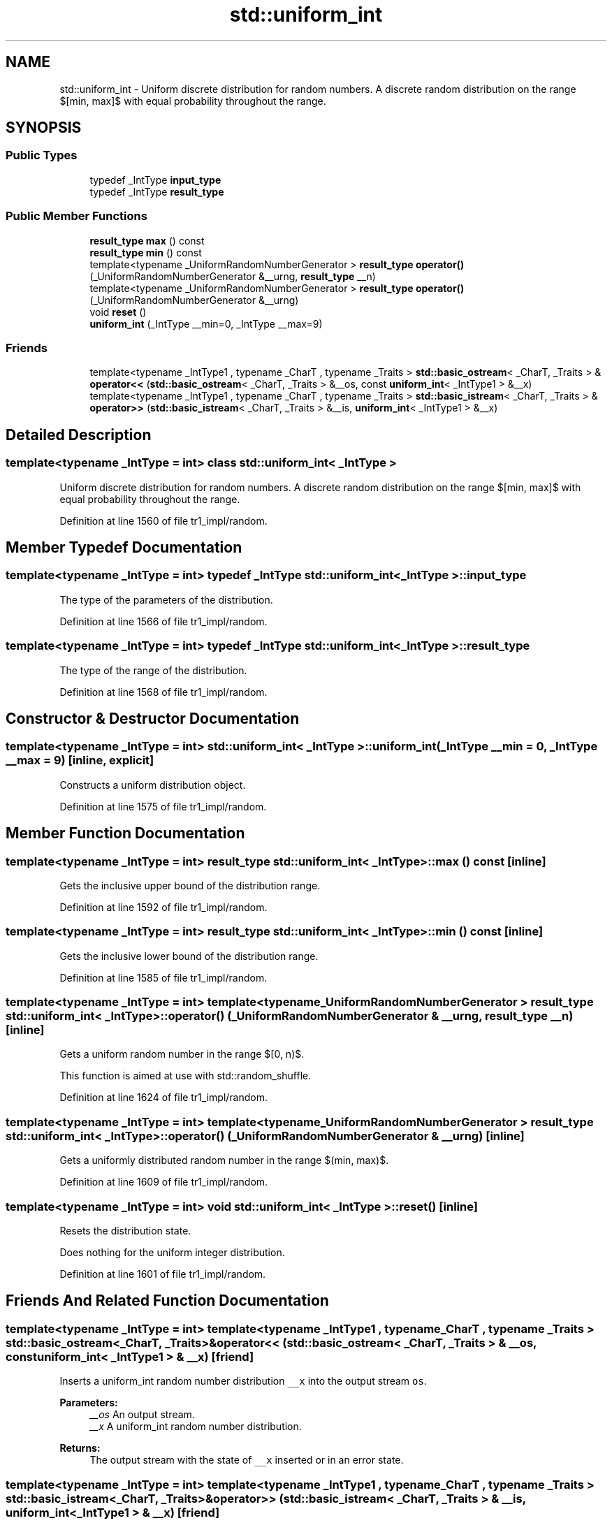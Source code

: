 .TH "std::uniform_int" 3 "21 Apr 2009" "libstdc++" \" -*- nroff -*-
.ad l
.nh
.SH NAME
std::uniform_int \- Uniform discrete distribution for random numbers. A discrete random distribution on the range $[min, max]$ with equal probability throughout the range.  

.PP
.SH SYNOPSIS
.br
.PP
.SS "Public Types"

.in +1c
.ti -1c
.RI "typedef _IntType \fBinput_type\fP"
.br
.ti -1c
.RI "typedef _IntType \fBresult_type\fP"
.br
.in -1c
.SS "Public Member Functions"

.in +1c
.ti -1c
.RI "\fBresult_type\fP \fBmax\fP () const "
.br
.ti -1c
.RI "\fBresult_type\fP \fBmin\fP () const "
.br
.ti -1c
.RI "template<typename _UniformRandomNumberGenerator > \fBresult_type\fP \fBoperator()\fP (_UniformRandomNumberGenerator &__urng, \fBresult_type\fP __n)"
.br
.ti -1c
.RI "template<typename _UniformRandomNumberGenerator > \fBresult_type\fP \fBoperator()\fP (_UniformRandomNumberGenerator &__urng)"
.br
.ti -1c
.RI "void \fBreset\fP ()"
.br
.ti -1c
.RI "\fBuniform_int\fP (_IntType __min=0, _IntType __max=9)"
.br
.in -1c
.SS "Friends"

.in +1c
.ti -1c
.RI "template<typename _IntType1 , typename _CharT , typename _Traits > \fBstd::basic_ostream\fP< _CharT, _Traits > & \fBoperator<<\fP (\fBstd::basic_ostream\fP< _CharT, _Traits > &__os, const \fBuniform_int\fP< _IntType1 > &__x)"
.br
.ti -1c
.RI "template<typename _IntType1 , typename _CharT , typename _Traits > \fBstd::basic_istream\fP< _CharT, _Traits > & \fBoperator>>\fP (\fBstd::basic_istream\fP< _CharT, _Traits > &__is, \fBuniform_int\fP< _IntType1 > &__x)"
.br
.in -1c
.SH "Detailed Description"
.PP 

.SS "template<typename _IntType = int> class std::uniform_int< _IntType >"
Uniform discrete distribution for random numbers. A discrete random distribution on the range $[min, max]$ with equal probability throughout the range. 
.PP
Definition at line 1560 of file tr1_impl/random.
.SH "Member Typedef Documentation"
.PP 
.SS "template<typename _IntType = int> typedef _IntType \fBstd::uniform_int\fP< _IntType >::\fBinput_type\fP"
.PP
The type of the parameters of the distribution. 
.PP
Definition at line 1566 of file tr1_impl/random.
.SS "template<typename _IntType = int> typedef _IntType \fBstd::uniform_int\fP< _IntType >::\fBresult_type\fP"
.PP
The type of the range of the distribution. 
.PP
Definition at line 1568 of file tr1_impl/random.
.SH "Constructor & Destructor Documentation"
.PP 
.SS "template<typename _IntType = int> \fBstd::uniform_int\fP< _IntType >::\fBuniform_int\fP (_IntType __min = \fC0\fP, _IntType __max = \fC9\fP)\fC [inline, explicit]\fP"
.PP
Constructs a uniform distribution object. 
.PP
Definition at line 1575 of file tr1_impl/random.
.SH "Member Function Documentation"
.PP 
.SS "template<typename _IntType = int> \fBresult_type\fP \fBstd::uniform_int\fP< _IntType >::max () const\fC [inline]\fP"
.PP
Gets the inclusive upper bound of the distribution range. 
.PP
Definition at line 1592 of file tr1_impl/random.
.SS "template<typename _IntType = int> \fBresult_type\fP \fBstd::uniform_int\fP< _IntType >::min () const\fC [inline]\fP"
.PP
Gets the inclusive lower bound of the distribution range. 
.PP
Definition at line 1585 of file tr1_impl/random.
.SS "template<typename _IntType = int> template<typename _UniformRandomNumberGenerator > \fBresult_type\fP \fBstd::uniform_int\fP< _IntType >::operator() (_UniformRandomNumberGenerator & __urng, \fBresult_type\fP __n)\fC [inline]\fP"
.PP
Gets a uniform random number in the range $[0, n)$.
.PP
This function is aimed at use with std::random_shuffle. 
.PP
Definition at line 1624 of file tr1_impl/random.
.SS "template<typename _IntType = int> template<typename _UniformRandomNumberGenerator > \fBresult_type\fP \fBstd::uniform_int\fP< _IntType >::operator() (_UniformRandomNumberGenerator & __urng)\fC [inline]\fP"
.PP
Gets a uniformly distributed random number in the range $(min, max)$. 
.PP
Definition at line 1609 of file tr1_impl/random.
.SS "template<typename _IntType = int> void \fBstd::uniform_int\fP< _IntType >::reset ()\fC [inline]\fP"
.PP
Resets the distribution state.
.PP
Does nothing for the uniform integer distribution. 
.PP
Definition at line 1601 of file tr1_impl/random.
.SH "Friends And Related Function Documentation"
.PP 
.SS "template<typename _IntType = int> template<typename _IntType1 , typename _CharT , typename _Traits > \fBstd::basic_ostream\fP<_CharT, _Traits>& operator<< (\fBstd::basic_ostream\fP< _CharT, _Traits > & __os, const \fBuniform_int\fP< _IntType1 > & __x)\fC [friend]\fP"
.PP
Inserts a uniform_int random number distribution \fC__x\fP into the output stream \fCos\fP.
.PP
\fBParameters:\fP
.RS 4
\fI__os\fP An output stream. 
.br
\fI__x\fP A uniform_int random number distribution.
.RE
.PP
\fBReturns:\fP
.RS 4
The output stream with the state of \fC__x\fP inserted or in an error state. 
.RE
.PP

.SS "template<typename _IntType = int> template<typename _IntType1 , typename _CharT , typename _Traits > \fBstd::basic_istream\fP<_CharT, _Traits>& operator>> (\fBstd::basic_istream\fP< _CharT, _Traits > & __is, \fBuniform_int\fP< _IntType1 > & __x)\fC [friend]\fP"
.PP
Extracts a uniform_int random number distribution \fC__x\fP from the input stream \fC__is\fP.
.PP
\fBParameters:\fP
.RS 4
\fI__is\fP An input stream. 
.br
\fI__x\fP A uniform_int random number generator engine.
.RE
.PP
\fBReturns:\fP
.RS 4
The input stream with \fC__x\fP extracted or in an error state. 
.RE
.PP


.SH "Author"
.PP 
Generated automatically by Doxygen for libstdc++ from the source code.
